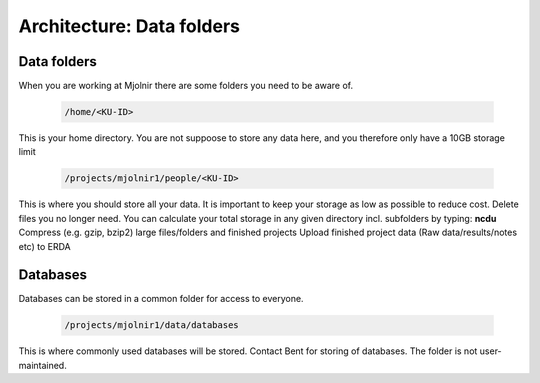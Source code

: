 Architecture: Data folders
====


Data folders
*****
When you are working at Mjolnir there are some folders you need to be aware of.

    .. code-block:: bash

      /home/<KU-ID>
This is your home directory. You are not suppoose to store any data here, and you therefore only have a 10GB storage limit


    .. code-block:: bash

        /projects/mjolnir1/people/<KU-ID>

This is where you should store all your data. It is important to keep your storage as low as possible to reduce cost. Delete files you no longer need. You can calculate your total storage in any given directory incl. subfolders by typing: **ncdu**
Compress (e.g. gzip, bzip2) large files/folders and finished projects
Upload finished project data (Raw data/results/notes etc) to ERDA


Databases
*****

Databases can be stored in a common folder for access to everyone.

    .. code-block:: bash

        /projects/mjolnir1/data/databases

This is where commonly used databases will be stored. Contact Bent for storing of databases. The folder is not user-maintained. 
